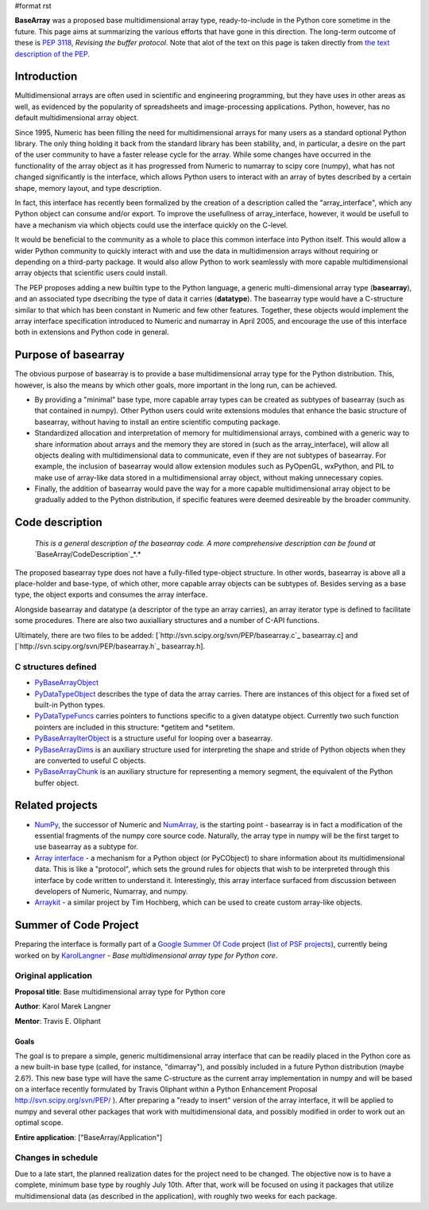 #format rst

**BaseArray** was a proposed base multidimensional array type, ready-to-include in the Python core sometime in the future. This page aims at summarizing the various efforts that have gone in this direction. The long-term outcome of these is `PEP 3118 <http://www.python.org/dev/peps/pep-3118>`_, *Revising the buffer protocol*. Note that alot of the text on this page is taken directly from `the text description of the PEP <http://svn.scipy.org/svn/PEP/PEP_basearray.txt>`_.

Introduction
============

Multidimensional arrays are often used in scientific and engineering programming, but they have uses in other areas as well, as evidenced by the popularity of spreadsheets and image-processing applications. Python, however, has no default multidimensional array object.

Since 1995, Numeric has been filling the need for multidimensional arrays for many users as a standard optional Python library. The only thing holding it back from the standard library has been stability, and, in particular, a desire on the part of the user community to have a faster release cycle for the array. While some changes have occurred in the functionality of the array object as it has progressed from Numeric to numarray to scipy core (numpy), what has not changed significantly is the interface, which allows Python users to interact with an array of bytes described by a certain shape, memory layout, and type description.

In fact, this interface has recently been formalized by the creation of a description called the "array_interface", which any Python object can consume and/or export. To improve the usefullness of array_interface, however, it would be usefull to have a mechanism via which objects could use the interface quickly on the C-level.

It would be beneficial to the community as a whole to place this common interface into Python itself. This would allow a wider Python community to quickly interact with and use the data in multidimension arrays without requiring or depending on a third-party package. It would also allow Python to work seamlessly with more capable multidimensional array objects that scientific users could install.

The PEP proposes adding a new builtin type to the Python language, a generic multi-dimensional array type (**basearray**), and an associated type dsecribing the type of data it carries (**datatype**). The basearray type would have a C-structure similar to that which has been constant in Numeric and few other features. Together, these objects would implement the array interface specification introduced to Numeric and numarray in April 2005, and encourage the use of this interface both in extensions and Python code in general.

Purpose of basearray
====================

The obvious purpose of basearray is to provide a base multidimensional array type for the Python distribution. This, however, is also the means by which other goals, more important in the long run, can be achieved.

* By providing a "minimal" base type, more capable array types can be created as subtypes of basearray (such as that contained in numpy). Other Python users could write extensions modules that enhance the basic structure of basearray, without having to install an entire scientific computing package.

* Standardized allocation and interpretation of memory for multidimensional arrays, combined with a generic way to share information about arrays and the memory they are stored in (such as the array_interface), will allow all objects dealing with multidimensional data to communicate, even if they are not subtypes of basearray. For example, the inclusion of basearray would allow extension modules such as PyOpenGL, wxPython, and PIL to make use of array-like data stored in a multidimensional array object, without making unnecessary copies.

* Finally, the addition of basearray would pave the way for a more capable multidimensional array object to be gradually added to the Python distribution, if specific features were deemed desireable by the broader community.

Code description
================

  *This is a general description of the basearray code. A more comprehensive description can be found at* `BaseArray/CodeDescription`_*.*

The proposed basearray type does not have a fully-filled type-object structure. In other words, basearray is above all a place-holder and base-type, of which other, more capable array objects can be subtypes of. Besides serving as a base type, the object exports and consumes the array interface.

Alongside basearray and datatype (a descriptor of the type an array carries), an array iterator type is defined to facilitate some procedures. There are also two auxialliary structures and a number of C-API functions.

Ultimately, there are two files to be added: [`http://svn.scipy.org/svn/PEP/basearray.c`_ basearray.c] and [`http://svn.scipy.org/svn/PEP/basearray.h`_ basearray.h].

C structures defined
--------------------

* PyBaseArrayObject_

* PyDataTypeObject_ describes the type of data the array carries. There are instances of this object for a fixed set of built-in Python types.

* PyDataTypeFuncs_ carries pointers to functions specific to a given datatype object. Currently two such function pointers are included in this structure: *getitem and *setitem.

* PyBaseArrayIterObject_ is a structure useful for looping over a basearray.

* PyBaseArrayDims_ is an auxiliary structure used for interpreting the shape and stride of Python objects when they are converted to useful C objects.

* PyBaseArrayChunk_ is an auxiliary structure for representing a memory segment, the equivalent of the Python buffer object.

Related projects
================

* NumPy_, the successor of Numeric and `NumArray <http://www.stsci.edu/resources/software_hardware/numarray>`_, is the starting point -  basearray is in fact a modification of the essential fragments of the numpy core source code. Naturally, the array type in numpy will be the first target to use basearray as a subtype for.

* `Array interface <http://numeric.scipy.org/array_interface.html>`_ - a mechanism for a Python object (or PyCObject) to share information about its multidimensional data. This is like a "protocol", which sets the ground rules for objects that wish to be interpreted through this interface by code written to understand it. Interestingly, this array interface surfaced from discussion between developers of Numeric, Numarray, and numpy.

* `Arraykit <http://svn.scipy.org/svn/numpy/branches/arraykit/>`_ - a similar project by Tim Hochberg, which can be used to create custom array-like objects.

Summer of Code Project
======================

Preparing the interface is formally part of a `Google Summer Of Code <http://code.google.com/soc>`_ project (`list of PSF projects <http://wiki.python.org/moin/SummerOfCode>`_), currently being worked on by KarolLangner_ - *Base multidimensional array type for Python core*.

Original application
--------------------

**Proposal title**: Base multidimensional array type for Python core

**Author**: Karol Marek Langner

**Mentor**: Travis E. Oliphant

Goals
~~~~~

The goal is to prepare a simple, generic multidimensional array interface that can be readily placed in the Python core as a new built-in base type (called, for instance, "dimarray"), and possibly included in a future Python distribution (maybe 2.6?). This new base type will have the same C-structure as the current array implementation in numpy and will be based on a interface recently formulated by Travis Oliphant within a Python Enhancement Proposal  http://svn.scipy.org/svn/PEP/ ). After preparing a "ready to insert" version of the array interface, it will be applied to numpy and several other packages that work with multidimensional data, and possibly modified in order to work out an optimal scope.

**Entire application**: ["BaseArray/Application"]

Changes in schedule
-------------------

Due to a late start, the planned realization dates for the project need to be changed. The objective now is to have a complete, minimum base type by roughly July 10th. After that, work will be focused on using it packages that utilize multidimensional data (as described in the application), with roughly two weeks for each package.

.. ############################################################################

.. _BaseArray/CodeDescription: /CodeDescription

.. _PyBaseArrayObject: ../PyBaseArrayObject

.. _PyDataTypeObject: ../PyDataTypeObject

.. _PyDataTypeFuncs: ../PyDataTypeFuncs

.. _PyBaseArrayIterObject: ../PyBaseArrayIterObject

.. _PyBaseArrayDims: ../PyBaseArrayDims

.. _PyBaseArrayChunk: ../PyBaseArrayChunk

.. _NumPy: ../NumPy

.. _NumArray: ../NumArray

.. _KarolLangner: ../KarolLangner

